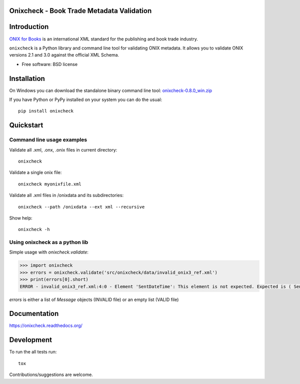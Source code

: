 ==========================================
Onixcheck - Book Trade Metadata Validation
==========================================


.. image:: https://readthedocs.org/projects/onixcheck/badge/?style=flat-square
    :target: https://readthedocs.org/projects/onixcheck
    :alt: Documentation Status

.. image:: http://img.shields.io/travis/titusz/onixcheck/master.svg?style=flat-square&label=Travis
    :target: https://travis-ci.org/titusz/onixcheck
    :alt: Travis-CI Build Status


.. image:: https://img.shields.io/appveyor/ci/titusz/onixcheck/master.svg?style=flat-square&label=AppVeyor
    :target: https://ci.appveyor.com/project/titusz/onixcheck
    :alt: AppVeyor Build Status


.. image:: http://img.shields.io/pypi/v/onixcheck.svg?style=flat-square
    :target: https://pypi.python.org/pypi/onixcheck
    :alt: PyPI Package latest release


.. image:: http://img.shields.io/pypi/dm/onixcheck.svg?style=flat-square
    :target: https://pypi.python.org/pypi/onixcheck
    :alt: PyPI Package monthly downloads


============
Introduction
============

`ONIX for Books <http://www.editeur.org/11/Books/>`_ is an international XML
standard for the publishing and book trade industry.

``onixcheck`` is a Python library and command line tool for validating ONIX
metadata. It allows you to validate ONIX versions 2.1 and 3.0 against the
official XML Schema.


* Free software: BSD license

============
Installation
============

On Windows you can download the standalone binary command line tool:
`onixcheck-0.8.0_win.zip <https://github.com/titusz/onixcheck/releases/download/v0.8.0/onixcheck-0.8.0_win.zip>`_

If you have Python or PyPy installed on your system you can do the usual::

    pip install onixcheck


==========
Quickstart
==========

Command line usage examples
---------------------------

Validate all .xml, .onx, .onix files in current directory::

    onixcheck


Validate a single onix file::

    onixcheck myonixfile.xml


Validate all .xml files in /onixdata and its subdirectories::

    onixcheck --path /onixdata --ext xml --recursive


Show help::

    onixcheck -h


Using onixcheck as a python lib
-------------------------------

Simple usage with `onixcheck.validate`:

.. code-block:: pycon

    >>> import onixcheck
    >>> errors = onixcheck.validate('src/onixcheck/data/invalid_onix3_ref.xml')
    >>> print(errors[0].short)
    ERROR - invalid_onix3_ref.xml:4:0 - Element 'SentDateTime': This element is not expected. Expected is ( Sender ).

`errors` is either a list of `Message` objects (INVALID file) or an empty list (VALID file)

=============
Documentation
=============

https://onixcheck.readthedocs.org/

===========
Development
===========

To run the all tests run::

    tox

Contributions/suggestions are welcome.
